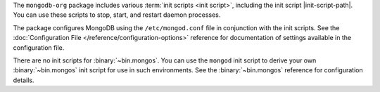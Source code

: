 The ``mongodb-org`` package includes various :term:`init scripts
<init script>`, including the init script |init-script-path|. You can use these
scripts to stop, start, and restart daemon processes.

The package configures MongoDB using the ``/etc/mongod.conf`` file in
conjunction with the init scripts. See
the :doc:`Configuration File </reference/configuration-options>`
reference for documentation of settings available in the configuration file.

There are no init scripts for :binary:`~bin.mongos`. You can use the ``mongod``
init script to derive your own :binary:`~bin.mongos` init script for use in such
environments. See the :binary:`~bin.mongos` reference for configuration details.
